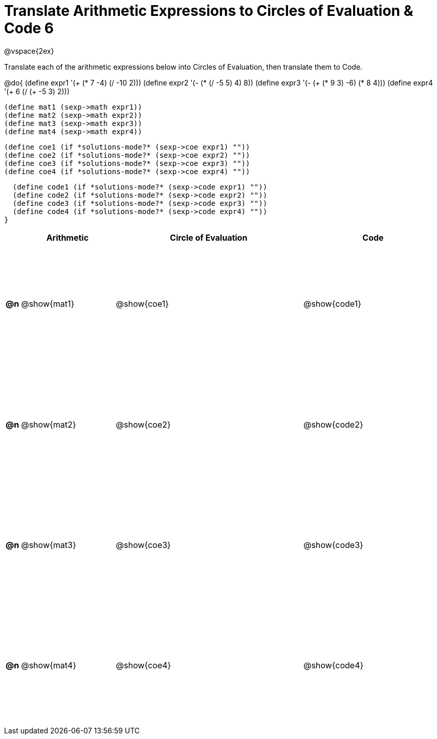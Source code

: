 = Translate Arithmetic Expressions to Circles of Evaluation & Code 6

++++
<style>
  td {height: 175pt;}
</style>
++++

@vspace{2ex}

Translate each of the arithmetic expressions below into Circles of Evaluation, then translate them to Code.

@do{
  (define expr1 '(+ (* 7 -4) (/ -10 2)))
  (define expr2 '(- (* (/ -5 5) 4) 8))
  (define expr3 '(- (+ (* 9 3) -6) (* 8 4)))
  (define expr4 '(+ 6 (/ (+ -5 3) 2)))

  (define mat1 (sexp->math expr1))
  (define mat2 (sexp->math expr2))
  (define mat3 (sexp->math expr3))
  (define mat4 (sexp->math expr4))

  (define coe1 (if *solutions-mode?* (sexp->coe expr1) ""))
  (define coe2 (if *solutions-mode?* (sexp->coe expr2) ""))
  (define coe3 (if *solutions-mode?* (sexp->coe expr3) ""))
  (define coe4 (if *solutions-mode?* (sexp->coe expr4) ""))

  (define code1 (if *solutions-mode?* (sexp->code expr1) ""))
  (define code2 (if *solutions-mode?* (sexp->code expr2) ""))
  (define code3 (if *solutions-mode?* (sexp->code expr3) ""))
  (define code4 (if *solutions-mode?* (sexp->code expr4) ""))
}


[cols=".^1a,^10a,^20a,^15a",options="header",stripes="none"]
|===
|    | Arithmetic	   | Circle of Evaluation	| Code
|*@n*| @show{mat1}	 | @show{coe1}	        | @show{code1}
|*@n*| @show{mat2}	 | @show{coe2}	        | @show{code2}
|*@n*| @show{mat3}	 | @show{coe3}	        | @show{code3}
|*@n*| @show{mat4}	 | @show{coe4}	        | @show{code4}
|===
